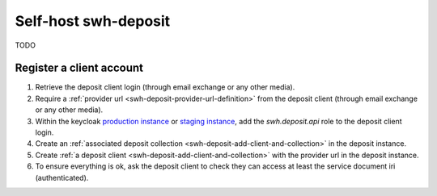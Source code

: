 Self-host swh-deposit
=====================

TODO



Register a client account
-------------------------

1. Retrieve the deposit client login (through email exchange or any other media).

2. Require a :ref:`provider url <swh-deposit-provider-url-definition>` from the deposit
   client (through email exchange or any other media).

3. Within the keycloak `production instance <https://auth.softwareheritage.org/auth/admin/SoftwareHeritage/console/#/realms/SoftwareHeritage>`_ or `staging
   instance <https://auth.softwareheritage.org/auth/admin/SoftwareHeritageStaging/console/#/realms/SoftwareHeritageStaging>`_, add the `swh.deposit.api` role to the deposit
   client login.

4. Create an :ref:`associated deposit collection
   <swh-deposit-add-client-and-collection>` in the deposit instance.

5. Create :ref:`a deposit client <swh-deposit-add-client-and-collection>` with the
   provider url in the deposit instance.

6. To ensure everything is ok, ask the deposit client to check they can access at least
   the service document iri (authenticated).